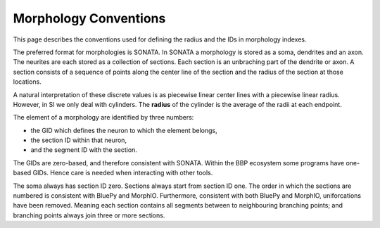 Morphology Conventions
======================

This page describes the conventions used for defining the radius and the IDs in
morphology indexes.

The preferred format for morphologies is SONATA. In SONATA a morphology is
stored as a soma, dendrites and an axon. The neurites are each stored as a
collection of sections. Each section is an unbraching part of the dendrite or
axon. A section consists of a sequence of points along the center line of the
section and the radius of the section at those locations.

A natural interpretation of these discrete values is as piecewise linear center
lines with a piecewise linear radius. However, in SI we only deal with
cylinders. The **radius** of the cylinder is the average of the radii at each
endpoint.

The element of a morphology are identified by three numbers:

* the GID which defines the neuron to which the element belongs,
* the section ID within that neuron,
* and the segment ID with the section.

The GIDs are zero-based, and therefore consistent with SONATA. Within the BBP
ecosystem some programs have one-based GIDs. Hence care is needed when
interacting with other tools.

The soma always has section ID zero. Sections always start from section ID one.
The order in which the sections are numbered is consistent with BluePy and
MorphIO. Furthermore, consistent with both BluePy and MorphIO, uniforcations
have been removed. Meaning each section contains all segments between to
neighbouring branching points; and branching points always join three or more
sections.
